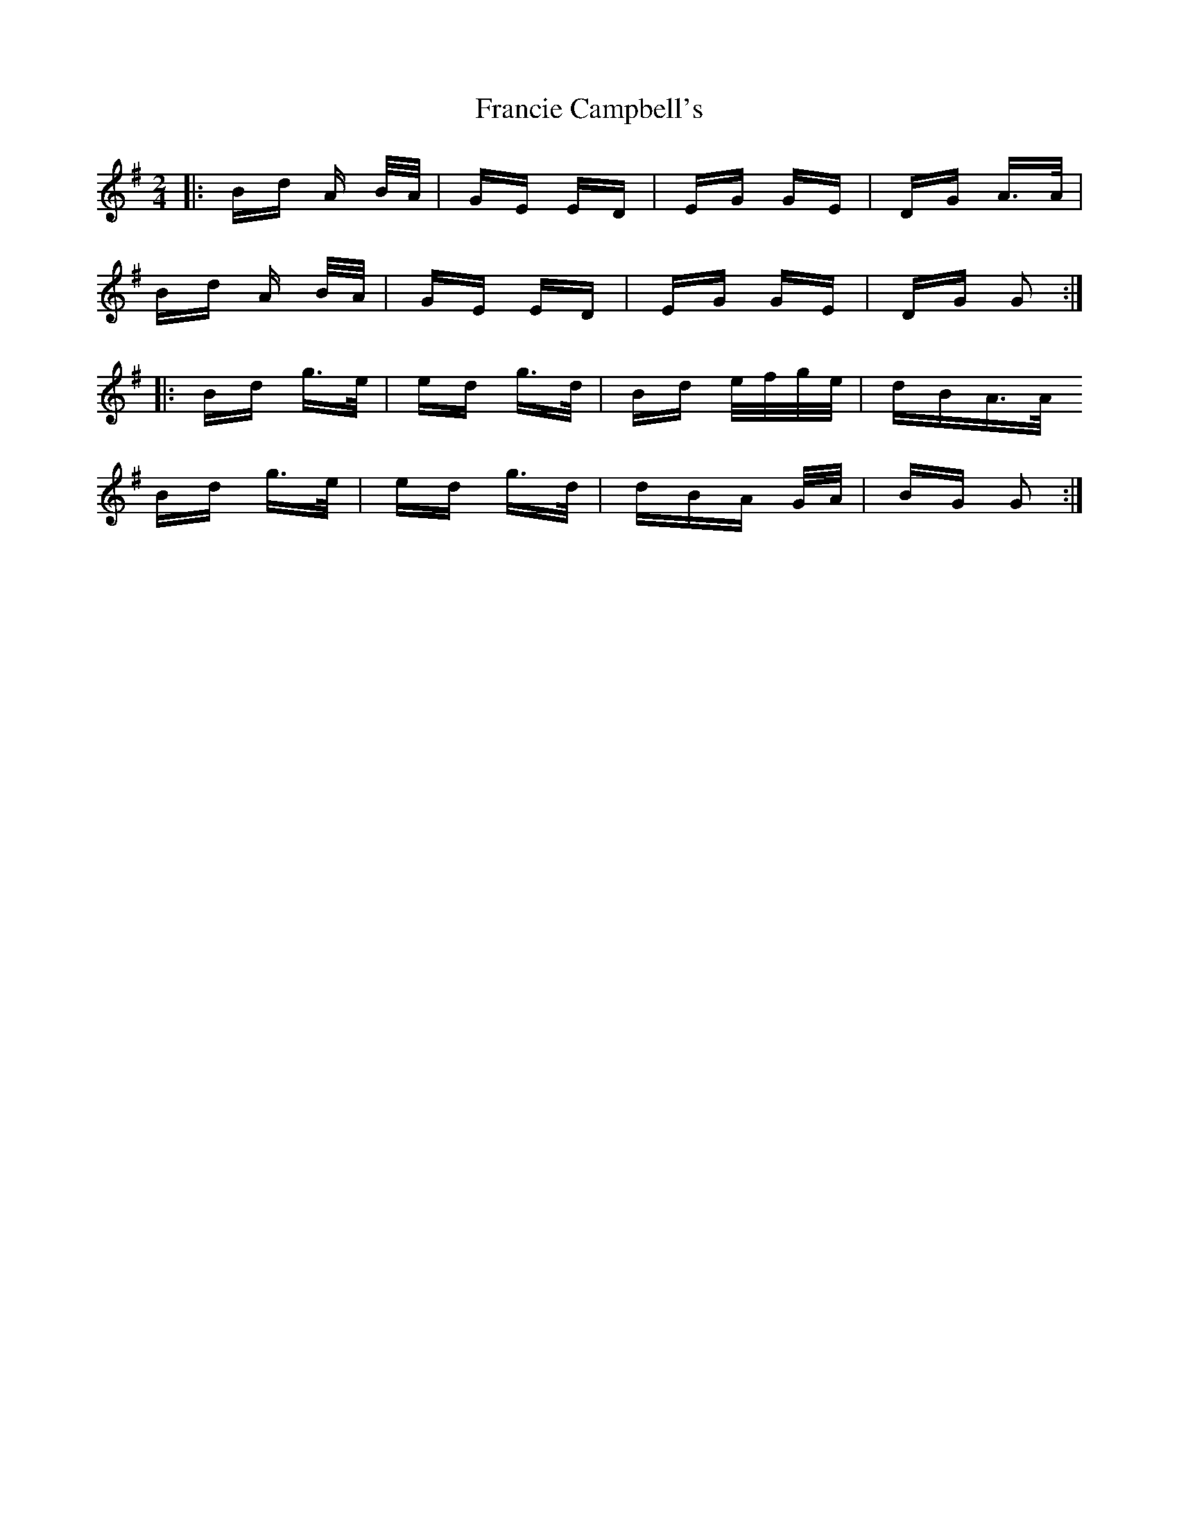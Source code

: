 X: 13973
T: Francie Campbell's
R: polka
M: 2/4
K: Gmajor
|:Bd A B/A/|GE ED|EG GE|DG A>A|
Bd A B/A/|GE ED|EG GE|DG G2:|
|:Bd g>e|ed g>d|Bd e/f/g/e/|dBA>A
Bd g>e|ed g>d|dBA G/A/|BG G2:|

